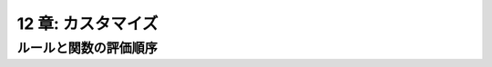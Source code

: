 .. _Customization:

===================
12 章: カスタマイズ
===================

ルールと関数の評価順序
======================


